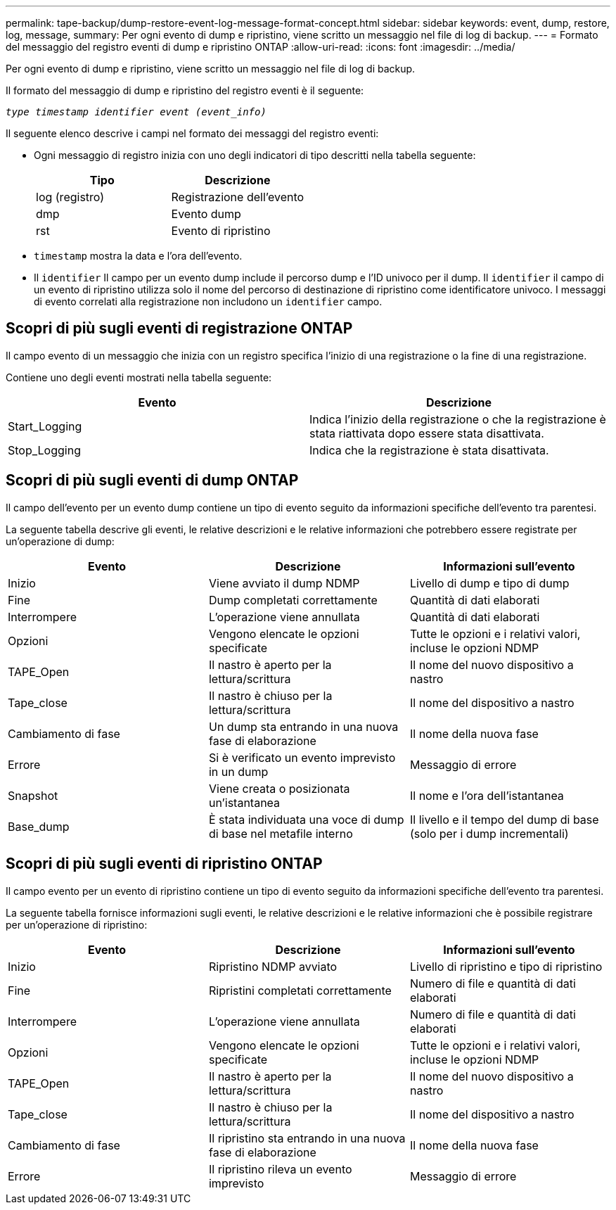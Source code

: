 ---
permalink: tape-backup/dump-restore-event-log-message-format-concept.html 
sidebar: sidebar 
keywords: event, dump, restore, log, message, 
summary: Per ogni evento di dump e ripristino, viene scritto un messaggio nel file di log di backup. 
---
= Formato del messaggio del registro eventi di dump e ripristino ONTAP
:allow-uri-read: 
:icons: font
:imagesdir: ../media/


[role="lead"]
Per ogni evento di dump e ripristino, viene scritto un messaggio nel file di log di backup.

Il formato del messaggio di dump e ripristino del registro eventi è il seguente:

`_type timestamp identifier event (event_info)_`

Il seguente elenco descrive i campi nel formato dei messaggi del registro eventi:

* Ogni messaggio di registro inizia con uno degli indicatori di tipo descritti nella tabella seguente:
+
|===
| Tipo | Descrizione 


 a| 
log (registro)
 a| 
Registrazione dell'evento



 a| 
dmp
 a| 
Evento dump



 a| 
rst
 a| 
Evento di ripristino

|===
* `timestamp` mostra la data e l'ora dell'evento.
* Il `identifier` Il campo per un evento dump include il percorso dump e l'ID univoco per il dump. Il `identifier` il campo di un evento di ripristino utilizza solo il nome del percorso di destinazione di ripristino come identificatore univoco. I messaggi di evento correlati alla registrazione non includono un `identifier` campo.




== Scopri di più sugli eventi di registrazione ONTAP

Il campo evento di un messaggio che inizia con un registro specifica l'inizio di una registrazione o la fine di una registrazione.

Contiene uno degli eventi mostrati nella tabella seguente:

|===
| Evento | Descrizione 


 a| 
Start_Logging
 a| 
Indica l'inizio della registrazione o che la registrazione è stata riattivata dopo essere stata disattivata.



 a| 
Stop_Logging
 a| 
Indica che la registrazione è stata disattivata.

|===


== Scopri di più sugli eventi di dump ONTAP

Il campo dell'evento per un evento dump contiene un tipo di evento seguito da informazioni specifiche dell'evento tra parentesi.

La seguente tabella descrive gli eventi, le relative descrizioni e le relative informazioni che potrebbero essere registrate per un'operazione di dump:

|===
| Evento | Descrizione | Informazioni sull'evento 


 a| 
Inizio
 a| 
Viene avviato il dump NDMP
 a| 
Livello di dump e tipo di dump



 a| 
Fine
 a| 
Dump completati correttamente
 a| 
Quantità di dati elaborati



 a| 
Interrompere
 a| 
L'operazione viene annullata
 a| 
Quantità di dati elaborati



 a| 
Opzioni
 a| 
Vengono elencate le opzioni specificate
 a| 
Tutte le opzioni e i relativi valori, incluse le opzioni NDMP



 a| 
TAPE_Open
 a| 
Il nastro è aperto per la lettura/scrittura
 a| 
Il nome del nuovo dispositivo a nastro



 a| 
Tape_close
 a| 
Il nastro è chiuso per la lettura/scrittura
 a| 
Il nome del dispositivo a nastro



 a| 
Cambiamento di fase
 a| 
Un dump sta entrando in una nuova fase di elaborazione
 a| 
Il nome della nuova fase



 a| 
Errore
 a| 
Si è verificato un evento imprevisto in un dump
 a| 
Messaggio di errore



 a| 
Snapshot
 a| 
Viene creata o posizionata un'istantanea
 a| 
Il nome e l'ora dell'istantanea



 a| 
Base_dump
 a| 
È stata individuata una voce di dump di base nel metafile interno
 a| 
Il livello e il tempo del dump di base (solo per i dump incrementali)

|===


== Scopri di più sugli eventi di ripristino ONTAP

Il campo evento per un evento di ripristino contiene un tipo di evento seguito da informazioni specifiche dell'evento tra parentesi.

La seguente tabella fornisce informazioni sugli eventi, le relative descrizioni e le relative informazioni che è possibile registrare per un'operazione di ripristino:

|===
| Evento | Descrizione | Informazioni sull'evento 


 a| 
Inizio
 a| 
Ripristino NDMP avviato
 a| 
Livello di ripristino e tipo di ripristino



 a| 
Fine
 a| 
Ripristini completati correttamente
 a| 
Numero di file e quantità di dati elaborati



 a| 
Interrompere
 a| 
L'operazione viene annullata
 a| 
Numero di file e quantità di dati elaborati



 a| 
Opzioni
 a| 
Vengono elencate le opzioni specificate
 a| 
Tutte le opzioni e i relativi valori, incluse le opzioni NDMP



 a| 
TAPE_Open
 a| 
Il nastro è aperto per la lettura/scrittura
 a| 
Il nome del nuovo dispositivo a nastro



 a| 
Tape_close
 a| 
Il nastro è chiuso per la lettura/scrittura
 a| 
Il nome del dispositivo a nastro



 a| 
Cambiamento di fase
 a| 
Il ripristino sta entrando in una nuova fase di elaborazione
 a| 
Il nome della nuova fase



 a| 
Errore
 a| 
Il ripristino rileva un evento imprevisto
 a| 
Messaggio di errore

|===